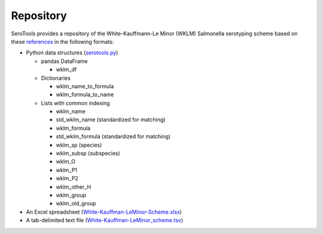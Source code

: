 ===========
Repository
===========

.. highlight:: none

SeroTools provides a repository of the White-Kauffmann-Le Minor (WKLM) Salmonella serotyping scheme based on these `references <references.rst>`__ in the following formats:

- Python data structures (`serotools.py <serotools/serotools.py>`__)

  - pandas DataFrame 
  
    - wklm_df
    
  - Dictionaries
  
    - wklm_name_to_formula
    
    - wklm_formula_to_name
    
  - Lists with common indexing
  
    - wklm_name
    
    - std_wklm_name (standardized for matching)
    
    - wklm_formula
    
    - std_wklm_formula (standardized for matching)
    
    - wklm_sp (species)
    
    - wklm_subsp (subspecies)
    
    - wklm_O
    
    - wklm_P1
    
    - wklm_P2
    
    - wklm_other_H
    
    - wklm_group
    
    - wklm_old_group
    
- An Excel spreadsheet (`White-Kauffman-LeMinor-Scheme.xlsx <wklm_scheme/White-Kauffman-LeMinor-Scheme.xlsx>`__)

- A tab-delimited text file (`White-Kauffman-LeMinor_scheme.tsv <wklm_scheme/White-Kauffman-LeMinor_scheme.tsv>`__)
